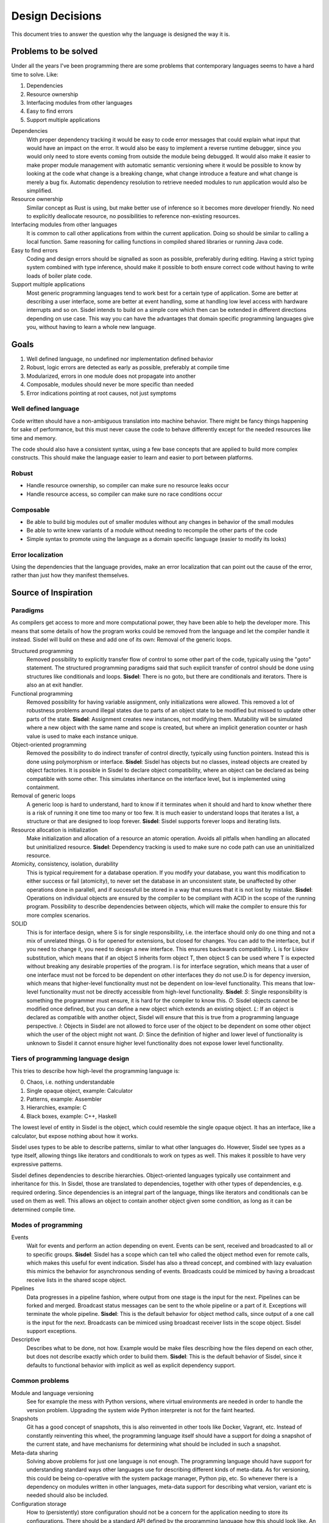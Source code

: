 ================
Design Decisions
================

.. uml::

   Alice -> Bob: Hi!
   Alice <- Bob: How are you?


This document tries to answer the question why the language is designed the way it is.

Problems to be solved
=====================

Under all the years I've been programming there are some problems that contemporary languages seems to have a hard time to solve. Like:

1. Dependencies
2. Resource ownership
3. Interfacing modules from other languages
4. Easy to find errors
5. Support multiple applications

Dependencies
   With proper dependency tracking it would be easy to code error messages that could explain what input that would have an impact on the error. It would also be easy to implement a reverse runtime debugger, since you would only need to store events coming from outside the module being debugged.
   It would also make it easier to make proper module management with automatic semantic versioning where it would be possible to know by looking at the code what change is a breaking change, what change introduce a feature and what change is merely a bug fix.
   Automatic dependency resolution to retrieve needed modules to run application would also be simplified.

Resource ownership
   Similar concept as Rust is using, but make better use of inference so it becomes more developer friendly. No need to explicitly deallocate resource, no possibilities to reference non-existing resources.

Interfacing modules from other languages
   It is common to call other applications from within the current application. Doing so should be similar to calling a local function. Same reasoning for calling functions in compiled shared libraries or running Java code.

Easy to find errors
   Coding and design errors should be signalled as soon as possible, preferably during editing. Having a strict typing system combined with type inference, should make it possible to both ensure correct code without having to write loads of boiler plate code.

Support multiple applications
   Most generic programming languages tend to work best for a certain type of application. Some are better at describing a user interface, some are better at event handling, some at handling low level access with hardware interrupts and so on.
   Sisdel intends to build on a simple core which then can be extended in different directions depending on use case. This way you can have the advantages that domain specific programming languages give you, without having to learn a whole new language.

Goals
=====

1. Well defined language, no undefined nor implementation defined behavior
2. Robust, logic errors are detected as early as possible, preferably at compile time
3. Modularized, errors in one module does not propagate into another
4. Composable, modules should never be more specific than needed
5. Error indications pointing at root causes, not just symptoms

Well defined language
---------------------

Code written should have a non-ambiguous translation into machine behavior. There might be fancy things happening for sake of performance, but this must never cause the code to behave differently except for the needed resources like time and memory.

The code should also have a consistent syntax, using a few base concepts that are applied to build more complex constructs. This should make the language easier to learn and easier to port between platforms.

Robust
------

- Handle resource ownership, so compiler can make sure no resource leaks occur
- Handle resource access, so compiler can make sure no race conditions occur

Composable
-----------

- Be able to build big modules out of smaller modules without any changes in behavior of the small modules
- Be able to write knew variants of a module without needing to recompile the other parts of the code
- Simple syntax to promote using the language as a domain specific language (easier to modify its looks)

Error localization
------------------

Using the dependencies that the language provides, make an error localization that can point out the cause of the error, rather than just how they manifest themselves.

Source of Inspiration
=====================

Paradigms
---------

As compilers get access to more and more computational power, they have been able to help the developer more. This means that some details of how the program works could be removed from the language and let the compiler handle it instead.
Sisdel will build on these and add one of its own: Removal of the generic loops.

Structured programming
   Removed possibility to explicitly transfer flow of control to some other part of the code, typically using the "goto" statement. The structured programming paradigms said that such explicit transfer of control should be done using structures like conditionals and loops.
   **Sisdel**: There is no goto, but there are conditionals and iterators. There is also an at exit handler.

Functional programming
   Removed possibility for having variable assignment, only initializations were allowed. This removed a lot of robustness problems around illegal states due to parts of an object state to be modified but missed to update other parts of the state.
   **Sisdel**: Assignment creates new instances, not modifying them. Mutability will be simulated where a new object with the same name and scope is created, but where an implicit generation counter or hash value is used to make each instance unique.

Object-oriented programming
   Removed the possibility to do indirect transfer of control directly, typically using function pointers. Instead this is done using polymorphism or interface.
   **Sisdel**: Sisdel has objects but no classes, instead objects are created by object factories. It is possible in Sisdel to declare object compatibility, where an object can be declared as being compatible with some other. This simulates inheritance on the interface level, but is implemented using containment.

Removal of generic loops
   A generic loop is hard to understand, hard to know if it terminates when it should and hard to know whether there is a risk of running it one time too many or too few. It is much easier to understand loops that iterates a list, a structure or that are designed to loop forever.
   **Sisdel**: Sisdel supports forever loops and iterating lists.

Resource allocation is initialization
   Make initialization and allocation of a resource an atomic operation. Avoids all pitfalls when handling an allocated but uninitialized resource.
   **Sisdel**: Dependency tracking is used to make sure no code path can use an uninitialized resource.

Atomicity, consistency, isolation, durability
  This is typical requirement for a database operation. If you modify your database, you want this modification to either success or fail (atomicity), to never set the database in an unconsistent state, be unaffected by other operations done in parallell, and if successfull be stored in a way that ensures that it is not lost by mistake.
  **Sisdel**: Operations on individual objects are ensured by the compiler to be compliant with ACID in the scope of the running program. Possibility to describe dependencies between objects, which will make the compiler to ensure this for more complex scenarios.

SOLID
  This is for interface design, where S is for single responsibility, i.e. the interface should only do one thing and not a mix of unrelated things. O is for opened for extensions, but closed for changes. You can add to the interface, but if you need to change it, you need to design a new interface. This ensures backwards compatibility. L is for Liskov substitution, which means that if an object S inherits form object T, then object S can be used where T is expected without breaking any desirable properties of the program. I is for interface segration, which means that a user of one interface must not be forced to be dependent on other interfaces they do not use.D is for depency inversion, which means that higher-level functionality must not be dependent on low-level functionality. This means that low-level functionality must not be directly accessible from high-level functionality.
  **Sisdel**: *S*: Single responsibility is something the programmer must ensure, it is hard for the compiler to know this. *O*: Sisdel objects cannot be modified once defined, but you can define a new object which extends an existing object. *L*: If an object is declared as compatible with another object, Sisdel will ensure that this is true from a programming language perspective. *I*: Objects in Sisdel are not allowed to force user of the object to be dependent on some other object which the user of the object might not want. *D*: Since the definition of higher and lower level of functionality is unknown to Sisdel it cannot ensure higher level functionality does not expose lower level functionality.

Tiers of programming language design
------------------------------------

This tries to describe how high-level the programming language is:

0. Chaos, i.e. nothing understandable
1. Single opaque object, example: Calculator
2. Patterns, example: Assembler
3. Hierarchies, example: C
4. Black boxes, example: C++, Haskell

The lowest level of entity in Sisdel is the object, which could resemble the single opaque object. It has an interface, like a calculator, but expose nothing about how it works.

Sisdel uses types to be able to describe patterns, similar to what other languages do. However, Sisdel see types as a type itself, allowing things like iterators and conditionals to work on types as well. This makes it possible to have very expressive patterns.

Sisdel defines dependencies to describe hierarchies. Object-oriented languages typically use containment and inheritance for this. In Sisdel, those are translated to dependencies, together with other types of dependencies, e.g. required ordering. Since dependencies is an integral part of the language, things like iterators and conditionals can be used on them as well. This allows an object to contain another object given some condition, as long as it can be determined compile time.

Modes of programming
--------------------

Events
   Wait for events and perform an action depending on event. Events can be sent, received and broadcasted to all or to specific groups.
   **Sisdel**: Sisdel has a scope which can tell who called the object method even for remote calls, which makes this useful for event indication. Sisdel has also a thread concept, and combined with lazy evaluation this mimics the behavior for asynchronous sending of events. Broadcasts could be mimiced by having a broadcast receive lists in the shared scope object.

Pipelines
   Data progresses in a pipeline fashion, where output from one stage is the input for the next. Pipelines can be forked and merged. Broadcast status messages can be sent to the whole pipeline or a part of it. Exceptions will terminate the whole pipeline.
   **Sisdel**: This is the default behavior for object method calls, since output of a one call is the input for the next. Broadcasts can be mimiced using broadcast receiver lists in the scope object. Sisdel support exceptions.

Descriptive
   Describes what to be done, not how. Example would be make files describing how the files depend on each other, but does not describe exactly which order to build them.
   **Sisdel**: This is the default behavior of Sisdel, since it defaults to functional behavior with implicit as well as explicit dependency support.

Common problems
---------------

Module and language versioning
   See for example the mess with Python versions, where virtual environments are needed in order to handle the version problem. Upgrading the system wide Python interpreter is not for the faint hearted.

Snapshots
   Git has a good concept of snapshots, this is also reinvented in other tools like Docker, Vagrant, etc. Instead of constantly reinventing this wheel, the programming language itself should have a support for doing a snapshot of the current state, and have mechanisms for determining what should be included in such a snapshot.

Meta-data sharing
   Solving above problems for just one language is not enough. The programming language should have support for understanding standard ways other languages use for describing different kinds of meta-data. As for versioning, this could be being co-operative with the system package manager, Python pip, etc. So whenever there is a dependency on modules written in other languages, meta-data support for describing what version, variant etc is needed should also be included.

Configuration storage
   How to (persistently) store configuration should not be a concern for the application needing to store its configurations. There should be a standard API defined by the programming language how this should look like. An adapter component could then define how a set of components store their configurations. How configuration is stored depends on how and where the component is deployed. In docker containers, there might be one preferred way, for a Linux system another, for Windows a third, if deployment is system wide this might be different compared to if it is for a specific user only, if using cloud micro-service architecture there might be yet another preferred way, and so on.

Domain-Specific Languages
-------------------------

Looking at domains-specific languages should give inspiration into what syntax fits a specific application, and also what kind of abstractions that are most useful. The end goal is to have a language which can have different incarnations suiting different problem domains. This way, programmers do not need to learn a completely new language to be able to write code for a specific problem domain, they only need to learn a new area of Sisdel.

The following problem domains were considered:

- Text search
  - Regular expressions
- Text type setting
  - LaTeX
- Database queries
  - SQL
  - GraphQL
- Relational diagrams, e.g. state machines, transaction diagrams, dependency diagrams
  - Graphviz
  - PlantUML
- Protocol/interface description
  - CORBA
- Data sequencing
  - YAML
  - JSON
  - XML
  - Google's Protocol Buffers
- Hardware description
  - SpinalHDL
  - VHDL
  - Verilog
- Build description
  - Make
  - CMake
  - Rust Cargo
- Sound creation
  - CSound
  - SuperCollider
  - Chuck
- Syntax description
  - Backus-Naur Format

### Text search

Regular expressions are among the most used for text search. It has some advantages:

- Can search any text
- Commonly used

It has also some disadvantages:

- Hard to read, especially for complex search patterns
- Has no concept of scope, e.g. search for a word, paragraph, path entry, etc

The disadvantages can be solved by:

1. Make literals more explicit, so no escapes are needed for characters with special meanings
2. Make it possible to define context, and have operators that can make use of that (e.g. word, path entry, etc)

Examples:

    search-for <- match text ignore-case '(prefix: )' ? int ( '(,)' int ) * '(: )' word nl

This creates a match expression similar to how regular expressions work. It will match when a string is found which optionally begins with the string literal 'Prefix: ', followed by on or more integers separated with literal ',', followed by literal string ': ', followed by a word and ending with a platform dependent new-line character sequence. The matches are done with character case ignored.

Building blocks
===============

Sisdel is a class-less object oriented language. Objects are values with some meta-data associated with it. In some cases these values are available directly, e.g. strings and numbers, and sometimes they need to be calculated, e.g. object methods.

Error handling is done primarily using error return values. Exceptions are only used to describe when an object has been compromised. When an object throws an exception, it signals that it can no longer be used. Any further attempts to use the object will result in an exception. In this case, the only use for the object is to have a context for the exception.

Object

Type

Operator

Type
----

Type in Sisdel consists of the following parts:

1. Fundamental types
2. Constraints
4. Representation

Fundamental type are meant to describe fundamentally different things, while constrictions are meant to limit the use of the type. Side effects are operations done to a device, and signals synchronization points. The representation is how the data is stored, and does not by itself prohibit use but rather triggers conversions.

Fundamental types
~~~~~~~~~~~~~~~~~

Fundamental types describes things which cannot be used interchangably without conversion.

Number
   Any number, rational, irrational, complex.

Boolean
   Either true or false.

Comparison
   One of: less, equal, greater.
   Result from the <=> operator.

Character
   UTF-8 Unicode encoded character.

Set
   Collection of objects with no ordering.

Map
   Collection of key value pairs. Different keys can have different types, same is true for values. Key cannot be a container.

Identifier
   Name that only has a meaning for the compiler, and is not associated with a specific value. Typically used to address objects so they can be referred to in the code.

Operator
   List of expressions executed when operator is used. The expression will have a variable self which is the object left to operator, and arg which is the object to the right of operator. There is also a thread object representing execution environment for the operator.

.. NOTE::
   Set and map has a size, and this size can be infinite. A random generator method would be an example of something that returns an infinite list. You cannot freely mix inifinite lists with finite lists, you need to specify a portion of the infinite list to do a combination.

The following groups of fundamental types exists:

Value
   Includes number, boolean and character.

Container
   Include set and map.

Some types provided by Sisdel built on fundamental types:

List
   Ordered set.

String
   List of characters.

Stream
   Serial list.

Constraints
~~~~~~~~~~~

Constraints can be put on types to limit what is accepted. A constraint expression is basically an object method applied to one type with the other type as parameter, and if this expression returns true, those two types are compatible.

Constraint expressions can work on meta-data to restrict number of elements in an array, whether all elements must have same type, specify accepted units and restrict value representations. Constraint expressions can also work on value to restrict value range or precision.

As a special case there are units. Unit has as its sole purpose to create incompatible types, and is typically used to indicate types that are not interchangable even though Sisdel type inference would accept them. This is useful for example to distinguish two integers where one might be weight and the other length. These are very different things, but since both are integers they could be used interchangably and therefore potentially cause bugs. Assigning different units to them makes them non-compatible, and makes it illegal to specify length when weight was expected.

There is also a state concept which can be used by constraints. State is another meta-data associated with objects.

Types of constraints:

Unit
   Applies to: Value.
   Unit is used to make custom types and be able to describe compatibility between them. It is also possible to specify for each operation what type is returned by the operation given what type(s) are given as input.

Valid values
   Applies to: Any.
   Set of value values.

Size
   Applies to: Container.
   Size can be finite or infinite, which makes distinct types. In order to use infinite container where a finite is expected, you must specify how much of the inifite container to use.
   Size can be set compile time or at execution time.

Serial
   Applies to: Any.
   Whether reads/writes to and from the container matters. For example, if using a map and do reads and writes to different elements in the map, those reads and writes will be performed in the exact order as issued. This is useful when describing interactions going outside of the Sisdel domain, for example when accessing hardware registers or using remote protocols.

Ordered
   Applies to: Any.
   This constraint is set implicitly on any object that has an <=> operator.
   Can be set explicitly on objects without <=> operator, in which case the order will be defined by the order elements are inserted.

Element
   Applies to: Container.
   Type constraint applied to every element within the container.

Duplicates
   Applies to: Container.
   Allow container to have several occurrences of the same object, or in the case of map, for the same key. For ordered containers these entries will be kept in insert order.
   The default behavior for sets is to ignore duplicates, i.e. attempt to insert an already existing element will simply be ignored. For maps, attempts to insert for the same key will result in the value being replaced with the new value given.

Compatibility
   Applies to: All.
   Type constraint applied to the object to ensure this object is always type compatible with the given object.

Derived from
   Applies to: All.
   Which objects that influenced what content this object has. Must be complete, i.e. there should not be more or less objects. This constraint is usually inferred by the compiler whenever a new object is created, but can be explicitly enforced to constrain a type.

Commutative
   Applies to: Operator.
   If left-hand side of the operator is swtiched with the right-hand side, the result is the same.

Associative
   Applies to: Operator.
   If operator is applied multiple times in a row in an expression, placing parenthesis will not change the result.

Representation
~~~~~~~~~~~~~~

Representation describes how the value is stored, e.g. number of bits used, endian, data format. It can for example be used to say that a map is stored as Yaml. If a specific representation is requested, and the value has another representation, this triggers a conversion. This is an operator run on the original representation whose return value need to be of the expected representation. If no such conversion has been defined, this becomes a type incompatibility error.

- Storage size in bits or bytes
- Encoding (e.g. IEEE 754, UCS-2, UTF-32, ... How to handle home-made formats?)
- Memory address location

Using the language
------------------

Working with hardware
~~~~~~~~~~~~~~~~~~~~~

If your hardware defines a register with 32 individual bits, where reading and/or writing to them causes side effects, you could define it like the following:

reg is list as
    stream                 # says access order to the stream matters
    ordered                # ordered list becomes array
    element boolean        # each value can only have values true or false
    element storage-size 1 as bits # each element only occupies one bit of storage space
    size 32                # number of elements in array
    address hex 8000'fe00  # memory address mapped for this array

How to make sure individual bits are accessed as they should would depend on hardware description used for the Sisdel compilation. For architectures support addressing individual bits this will be used, others might support reading the register, modify the bits being affected, and write the result back, and yet others might need a shadow register to avoid having to read current value.

Describing sequences
~~~~~~~~~~~~~~~~~~~~

Examples of where sequences can be useful would include describing data encoding, message API or pattern matching.

Example::

    my-sequence is list unsigned #( message version )# ( unsigned as nr-entries ) list string as ( size nr-entries )

This defines a type of name my-sequence that starts with an unsigned number, which an inline comment explains is the version number, followed by another unsigned number which is associated with the name nr-entries, followed by a list of strings, where the size of the list is determined by nr-entries.

If this is to be used to define a message format to be used externally, this needs to be serialized, or encoded, into a format suitable to be transmitted. It then needs to be deserialized, or decoded, to an object Sisdel understands.

One common encoding format used for configuration files and REST HTTP APIs is YAML. The Sisdel yaml type can be map (object in YAML), list, integer or string. These can be combined. Since my-sequence above fits this, YAML code be used like this::

    message as my-sequence is ( 1 , 2 , '(Hello)' , '(world)' )
    print message as yaml

This would print the following::

    [1,2,['Hello','world']]

Type compatibility
~~~~~~~~~~~~~~~~~~

Object methods are not a type in themselves. Object method types are equivalent with their return type if the method takes no parameters. If the method takes parameter it is type equivalent with a map where the type of the values are the return type of the method, and the type of the key is the type of the parameter.

This means that any context requiring a simple value can be replaced with an object method returning same type of value, and also vice versa.

Similarly, any context requiring a map can be replaced with a method whose return type matches the map value type and method parameter type matches map key type. Since map key type can be different for different keys, any valid key type for the map must match all valid types for the object method return value, and same is true for map value type and object method parameter type.

.. NOTE::
   Side-effects are part of the type. Since immediate values and maps cannot have side-effects, they will never be type compatible with object methods having side-effects.

An array is a map where the key type is constrained to be unsigned integer. This means that an object method taking unsigned integer parameter is type compatible with array, if the array elements are type compatible with the return type of the object method.

As a special case, an array or map with single value is type compatible with each other or an immediate value if the values themselves are type compatible. An array storing a single string, or a map storing a single string as value, or an immediate value being a string, are all type compatible and can therefore all be used interchangably.

State is not by itself a type, but can be used with constrictions to describe a type. The state needs a context to have a meaning, which also mean that different contexts can have same name of state, but refer to different things.

Parsing
-------

Tokens
~~~~~~

Each token is separated by white space. The only characters not allowed for tokens are control and white space characters. Every token must be separated by white space.

Some characters have special meaning when parsed. For parenthesis characters, ({[, any character surrounding them must match the matching parenthesis character, )}], in reverse order. So the token --( is matched by )--, while {{ is matched by }}. Any token within such pair are being grouped.

Indentation
~~~~~~~~~~~

Each line can start with zero or more tab character. This is the only valid place for tab characters. Each tab character represents one indentation level. All consecutive lines with the same indentation represents item in a set, and is therefore equivalent to separating them with comma character. I.e., the following::

    mylist is
        1
        2
        3

is equivalent with::

    mylist is ( 1 . 2 . 3 )

Note the space before and after comma characters, since each token must be separated by white space.

In case the indented line starts with an operator, the scope for the operator, self or left-hand side, will be where the previously less indented line left of at. It would be like the line was continued with the indented line. This can be used to break up long lines, but also to write several operation done from the same scope by having several indented lines starting with an operator.

Grouping operator
~~~~~~~~~~~~~~~~~

There is a special operator that group objects rather than operate on them. The grouping operator can also specify conditions for the objects contained, e.g. what type the scope in the group has.

A group operator starts with an operator name which has one or more of the following characters included::

    (
    {
    [

This character can be surrounded with other characters that are allowed for identifier names. The group ends when a reversed version of the start is used. The reverse is here defined as using the closing version of the parenthisis above, i.e. ) when starting with (, } when starting with { and so on. Furthermore, characters surrounding the start token must be reversed.

Here are some examples of group start and group end pairs, with no objects contained::

    ( )
    { }
    [ ]
    {{ }}
    --[ ]--
    my( )ym

Non-greedy token matching
~~~~~~~~~~~~~~~~~~~~~~~~~

Operator takes one argument, and the match is done in a non-greedy fashion. To supply several items for the operator, these items need to be contained in a group, e.g. set. Example::

    print '(Hello World)'

Here the operator print is supplied with a list of characters using '( )' grouping operator.

Note that if an operator is used to supply argument to another operator, grouping will be needed. The following will most likely not do what you intended::

    append-world is operator arg '( World)'

This would be equivalent to::

    ( append-world is operator arg ) '( World)'

And this would not even compile. You need to write this as:

    append-world is ( operator arg '( World)' )

Operator precedence
~~~~~~~~~~~~~~~~~~~

The operator precedence is very simple. The code line is simply scanned from left to right, and evaluates operators in that order. The only way to change this order is by using grouping operators.

Special values
--------------

The following special values exists:

nil
   Represents an empty set.

any
   Represents a universal set, i.e. everything.

err
   Represents an error. Map with information about the error.

true
   Boolean representing true value.

false
   Boolean representing false value.

less
   Comparison value representing sorts less than.

equal
   Comparison value representing sorts equal to.

greater
   Comparison value representing sorts greater than.

_
   Underscore represents a space character. Useful when building strings with spaces in them.

Scope
-----

Referring an object defines a scope. Indented code block also defines a scope. Some objects are created implicitly, e.g. a source file, but most objects are created in code.

Everything described in a scope is by default expected to be a complete description of something, could be a description of how a new object is created or what an operation does. All code within the scope can be executed in any order, with one exception: List. List is used to enforce explicit ordering, and can be used to describe cases when order matters. This could for example be a random number generator, which would return an infinite list. The order this list is read matters. Or it could be piece of hardware, where the order which certain registers are read or written to matters.

Object created in a scope can be modified within the scope, but cannot be used since it will not be seen as fully initialized until the scope exits. The scope would typically return the initialized object as its value, and once this has been done this object can no longer be modified. However, new objects can be created based of the original object.

Each new line restarts the scope to the containing scope. In a source file, each line written without indentation would then use the source file scope as the starting scope. Each object addressed on the line will change the scope as the line progress, until a newline character is encountered.

For indented lines, each new line starts with the scope of previous one less indented line.

A scope can also have an at-exit handler associated with it. It contains code that will be executed right before the scope is exited. This can be attached to objects to emulate destructors typically found in object-oriented languages.

Thread
------

Thread is an object containing a shared state description for an execution. Each time a new execution thread is created, e.g. when issuing an operator, a clone of the calling thread object is done and then used in the called thread scope. This works similarly to how environment variables work in Unix.

Arg
---

This object contains the right hand side of the operator arguments. The left hand side argument is inherited into current scope and can be accessed without scope operators.

Space operator
--------------

For a sequence of objects, the following happens: (matches are tried in the order listed)

MAP ANY
   Index MAP using ANY as key.

SET STE
   Merge two sets into one.

TYPE ANY
   Creates an object of type TYPE with value ANY. Note that this becomes an anonymous object in current scope.

Set
---

Set can be given in code in two different ways. Either using , character, like::

    my_set is ( 1 , 2 , 3 )

Or, using indented lines::

    my_list is
        1
        2
        3

These two gives identical results.

When using an operator that normally do not expect its right-hand argument to be a set, but is given a set, it will be applied repeatedly and return a list of result. Like::

    sum_set is 2 + ( 1 , 2 , 3 )

will set sum_set to value ( 3 , 4 , 5 ). This can be used generically, e.g.::

    fun_list is 100
        > 50 then '( large )'
        = 50 then '( medium )'
        < 50 then '( small )'
        & 1 = 0 then '( even )'

will set fun_list to ( '( largs )' , '( even )' )

Built-in operators
------------------

Conditional
~~~~~~~~~~~

BOOLEAN then EXPRESSION
   Works like an if statement. If BOOLEAN is true, then EXPRESSION is executed and value of EXPRESSION is returned. Otherwise, nil is returned.

BOOLEAN else EXPRESSION
   Works like an if-else statement. If BOOLEAN is false, then EXPRESSION is executed and value of EXPRESION is returned. Otherwise, nil is returned.

Assignment
~~~~~~~~~~

IDENTIFIER is ANY
   Define a new identifier IDENTIFIER to be associated with ANY.

ANY as CONSTRAINT
   Puts CONSTRAINT on ANY.

operator EXPRESSION
   Defines an anonymous operator which evaluates EXPRESSION. The special variable arg is defined in the scope of EXPRESSION containing the argument to the operator.

unsigned is ( number as ( 0 .. nil ) )

Arithmetic operators
~~~~~~~~~~~~~~~~~~~~

NUMBER + NUMBER
   Arithmetic addition of two numbers.

NUMBER - NUMBER
   Arithmetic subtraction of two numbers.

NUMBER * NUMBER
   Arithmetic multiplication of two numbers.

NUMBER / NUMBER
   Arithmetic division of two numbers.

NUMBER % NUMBER
   Remainder if left-hand side is divided with right-hand side.

NUMBER ^ NUMBER
   Left-hand side raised to right-hand side.

Bit-wise operators
~~~~~~~~~~~~~~~~~~

UNSIGNED & UNSIGNED
   Bit-wise and operation.

UNSIGNED | UNSIGNED
   Bit-wise or operation.

UNSIGNED || UNSIGNED
   Bitwise xor operation.

~ UNSINGED
   Bit-wise negate operation.

Container operators
~~~~~~~~~~~~~~~~~~~

VALUE select LIST
   Each element of LIST is "OPERATOR VALUE then EXPRESSION", where first VALUE is used as left-hand side of OPERATOR.
   Return value is the EXPRESSION for the first entry in LIST where "VALUE OPERATOR VALUE" evaluates to true.
   As a special case, "OPERATOR VALUE then" can be replaced with "otherwise".
   Example::

   myname select
       = '(adam)' then print '(male)'
       = '(eva)'  then print '(female)'
       otherwise print '(unknown sex)'

first LIST
   Returns first item in LIST.

last LIST
   Returns last item in LIST.

LIST zip LIST
   Returns map with left-hand side as list of keywords and right-hand side as a list of values to be associated with the keywords. Both lists need to be of same size.

CONTAINER + CONTAINER
   Appends two containers. If any CONTAINER is ordered, the returned container will also be ordered. This is the union operator.

CONTAINER - CONTAINER
   Removes occurences of right-hand side in left-hand side, and returns the result. For map, keys occuring on the right-hand side will be removed from the left hand side.

CONTAINER disjoint CONTAINER
   Returns true if the two sets have no element in common. For map this means no common key.

CONTAINER intersect CONTAINER
   Returns elements common to both CONTAINERS. For map, this returns key value pairs where key occurs in both maps.

SET repeat UNSIGNED
   Repeat CONTAINER UNSIGNED number of times.

first CONTAINER
   Returns first element of CONTAINER. This requires the container to be ordered (sortable).

last CONTAINER
   Returns last element of CONTAINER. This requires the container to be ordered (sortable).

CONTAINER every UNSIGNED
   Returns every UNSIGNED element of CONTAINER. This requires the CONTAINER to be ordered (sortable).

LIST at UNSIGNED
   Returns element UNSIGNED in LIST, first item is 0.

MAP at ANY
   Returns value in MAP associated with ANY.

CONTAINER apply OPERATOR
   Goes through each item in CONTAINER and puts operator between the elements, and returns the result.
   If CONTAINER is ordered, this will be done in the order given by CONTAINER. If CONTAINER is unordered, then OPERATOR must be commutative, i.e. it must not matter in which order the items are processed.

ANY = ANY
   Returns true if the two objects has the same value, false otherwise.

type ANY = type ANY
   Returns true if the two objects has the same types, false otherwise.

SORTABLE < SORTABLE
   Returns true if the left-hand object sorts less than the right-hand object, false otherwise.

SORTABLE > SORTABLE
   Returns true if the left-hand object sorts greather than the right-hand object, false otherwise.

not BOOLEAN
   Returns true if BOOLEAN is false, false otherwise.

BOOLEAN and BOOLEAN
   Returns true if both BOOLEAN are true.

BOOLEAN or BOOLEAN
   Returns true if one or both of BOOLEAN is true.

BOOLEAN xor BOOLEAN
   Returns true if one and only one of BOOLEAN is true.

SORTABLE <=> SORTABLE
   Returns less if left-hand side sorts less than right-hand side, equal if objects sorts equal, or greater if left-hand side sorts greater than right-hand side.

Immediate sets
--------------

Specify a set using "," operator. A single item is equivalent to a set containing same single item.

Ranges
------

ANY .. ANY
   Both objects must be sortable. Creates a set of object starting with the first object until, but not including, the second.

nil .. ANY
   Creates a list of objects of type ANY starting with lowest possible until, but not including ANY.

ANY .. nil
   Creates a list of objects of type ANY starting with ANY until highest posible.

Error handling
--------------

There are two ways to handle errors in Sisdel: Return error object or throw exception.

Error object
~~~~~~~~~~~~

The error object is special in that all operators are expected to be able to return it unless stated otherwise, and no operator is expected to be able to have it as input unless stated otherwise. Receiving an error object does not cause an error at the caller end, but trying to supply an operator with an error object that cannot handle it will.

When an error is caused by attempting to use an error object when the operator cannot handle it, then the current scope is exited with the error object as evaluated value, i.e. the error object is propagated. This repeats until there is no more scope to exit in which case a default handler is invoked that handles it, typically by logging it and/or printing it.

Exception
~~~~~~~~~

When throwing an exception it is a request for help. The code has ended up in a corner where it does not know how to get out of. Typical example would be out of memory. An exception object is thrown, and the closest defined exception handler receives it. The handler can choose between handling the exception, which means that the error has been sorted out, e.g. more memory allocated, so the execution can continue, or the handler can skip the exception and hope that the next higher exception handler can handle it.

This means that when a code throws an exception, either the program will continue since the issue has been sorted out, or the program will terminate because no handler could handle the exception.

Syntax Playground
=================

## Switch expression

Due to the base syntax of the language, a special switch statement is not needed. Instead, switch can be written in the following way:

    myvar
    	= int then print ( '(is int)' nl )
    	= match ( int ( [ space | tab ] * '(,)' [ space | tab ] int ) * ) then print '(is list of int)'
    	< 0 then print ( '(is negative)' nl )

If myvar is a negative integer, the above will print "is int" as well as "is negative". Since a block of statements is by default a set of statements, there is no priority between them. This means that all statements are evaluated, and must not be a dependency on the order. The expressions are however executed in the order given, i.e. "is int" will be printed before "is negative" for a negative integer.

If `true then <expression>` is used then this will always be run. If this expression is placed last in the block of statements, it will be executed after any other match.

If you want the statements evaluated in the order given, make the block of statement a list by simply adding the `list` operator:

    myvar list
    	= int then print ( '(is int)' nl )
    	= match ( int ( [ space | tab ] * '(,)' [ space | tab ] int ) * ) then print '(is list of int)'
    	< 0 then print ( '(is negative)' nl )

If `true then <expression>` is used then this will be a catch all, i.e. if no other expression matched this expression will be executed.

## then operator

Syntax:

    <boolean> then <expression>

<expression> is executed when <boolean> evaluates to true. The expression returns the result of <expression> if executed, or `nil` otherwise.

Example:

    a > b then print ( '(a is greated than b)' nl )

## /? Match expression optional

/([)/ /?

Means zero or one [ character

## ! Assertion operator

a < b !

## : Assignment operator

a : 5

## <=> compare operator

a <=> b ?
	> print "(larger)"
	= print "(equal)"
	< print "(smaller)"

Rules
=====

1. Types can be fully specified, partly specified or not specified at all
2. Operators are context sensitive, i.e. what operator that will be invoked depends on type for current context
3. If type of current context allows several operator implementations, this is a compile error

References
==========

- Elements of Programming
  http://elementsofprogramming.com/eop_bluelinks.pdf

